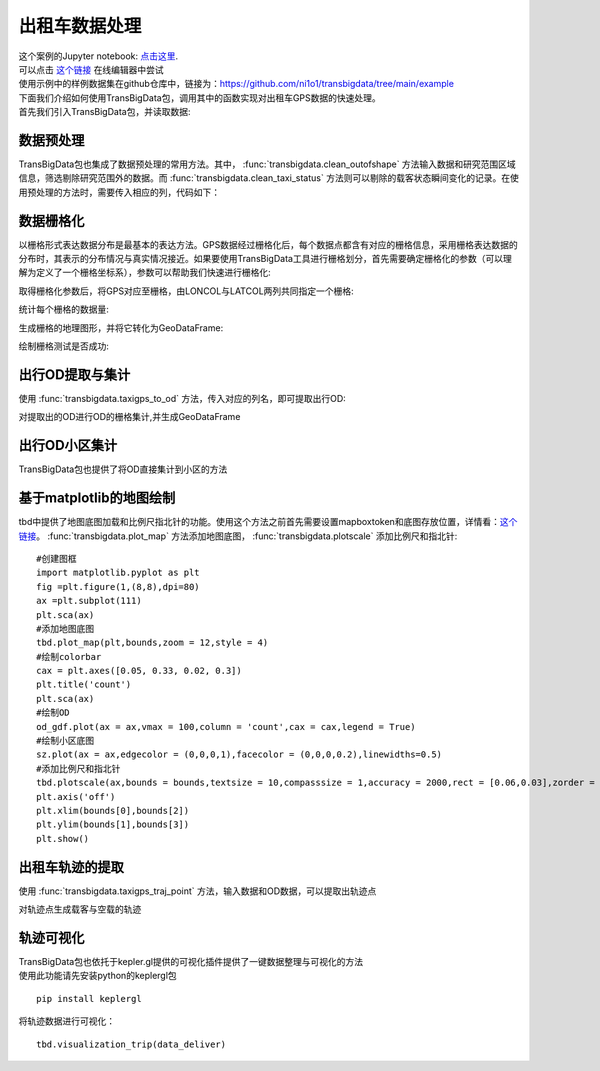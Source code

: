 出租车数据处理
==============

| 这个案例的Jupyter notebook: `点击这里 <https://github.com/ni1o1/transbigdata/blob/main/example/Example%201-Taxi%20GPS%20data%20processing.ipynb>`__.
| 可以点击 `这个链接 <https://mybinder.org/v2/gh/ni1o1/transbigdata/d7d6fa33ff16440ba1698b10dd3cf3f76ff00abd?urlpath=lab%2Ftree%2Fexample%2FExample%201-Taxi%20GPS%20data%20processing.ipynb>`__ 在线编辑器中尝试
| 使用示例中的样例数据集在github仓库中，链接为：https://github.com/ni1o1/transbigdata/tree/main/example
| 下面我们介绍如何使用TransBigData包，调用其中的函数实现对出租车GPS数据的快速处理。
| 首先我们引入TransBigData包，并读取数据:

.. ipython:: python

    import transbigdata as tbd
    import pandas as pd
    import geopandas as gpd
    #读取数据    
    data = pd.read_csv('../example/data/TaxiData-Sample.csv',header = None) 
    data.columns = ['VehicleNum','time','lon','lat','OpenStatus','Speed'] 
    data


.. ipython:: python

    #读取区域信息
    import geopandas as gpd
    sz = gpd.read_file(r'../example/data/sz.json')
    sz.crs = None
    @savefig taxi-sz.png width=4in
    sz.plot()



数据预处理
----------------

TransBigData包也集成了数据预处理的常用方法。其中， :func:`transbigdata.clean_outofshape` 方法输入数据和研究范围区域信息，筛选剔除研究范围外的数据。而 :func:`transbigdata.clean_taxi_status` 方法则可以剔除的载客状态瞬间变化的记录。在使用预处理的方法时，需要传入相应的列，代码如下：

.. ipython:: python

    #数据预处理
    #剔除研究范围外的数据
    data = tbd.clean_outofshape(data, sz, col=['lon', 'lat'], accuracy=500)
    #剔除出租车数据中载客状态瞬间变化的记录
    data = tbd.clean_taxi_status(data, col=['VehicleNum', 'time', 'OpenStatus'])

数据栅格化
----------------------------

以栅格形式表达数据分布是最基本的表达方法。GPS数据经过栅格化后，每个数据点都含有对应的栅格信息，采用栅格表达数据的分布时，其表示的分布情况与真实情况接近。如果要使用TransBigData工具进行栅格划分，首先需要确定栅格化的参数（可以理解为定义了一个栅格坐标系），参数可以帮助我们快速进行栅格化:

.. ipython:: python

    #栅格化
    #定义范围，获取栅格化参数
    bounds = [113.6,22.4,114.8,22.9]
    params = tbd.area_to_params(bounds,accuracy = 500)
    params



取得栅格化参数后，将GPS对应至栅格，由LONCOL与LATCOL两列共同指定一个栅格:

.. ipython:: python

    #将GPS栅格化
    data['LONCOL'],data['LATCOL'] = tbd.GPS_to_grid(data['lon'],data['lat'],params)
    data

统计每个栅格的数据量:

.. ipython:: python

    #集计栅格数据量
    datatest = data.groupby(['LONCOL','LATCOL'])['VehicleNum'].count().reset_index()
    datatest

生成栅格的地理图形，并将它转化为GeoDataFrame:

.. ipython:: python

    #生成栅格地理图形
    datatest['geometry'] = tbd.grid_to_polygon([datatest['LONCOL'],datatest['LATCOL']],params)
    #转为GeoDataFrame
    import geopandas as gpd
    datatest = gpd.GeoDataFrame(datatest)
    datatest

绘制栅格测试是否成功:

.. ipython:: python

    #绘制
    @savefig taxi-datatest.png width=4in
    datatest.plot(column = 'VehicleNum')




出行OD提取与集计
----------------------

使用 :func:`transbigdata.taxigps_to_od` 方法，传入对应的列名，即可提取出行OD:

.. ipython:: python

    #从GPS数据提取OD
    oddata = tbd.taxigps_to_od(data,col = ['VehicleNum','time','lon','lat','OpenStatus'])
    oddata


对提取出的OD进行OD的栅格集计,并生成GeoDataFrame

.. ipython:: python
    :okwarning:

    #栅格化OD并集计
    od_gdf = tbd.odagg_grid(oddata,params)
    @savefig taxi-od_gdf1.png width=4in
    od_gdf.plot(column = 'count')



出行OD小区集计
--------------------------------

TransBigData包也提供了将OD直接集计到小区的方法

.. ipython:: python
    :okwarning:

    #OD集计到小区（在不传入栅格化参数时，直接用经纬度匹配）
    od_gdf = tbd.odagg_shape(oddata,sz,round_accuracy=6)
    @savefig taxi-od_gdf2.png width=4in
    od_gdf.plot(column = 'count')



.. ipython:: python
    :okwarning:

    #OD集计到小区（传入栅格化参数时，先栅格化后匹配，可加快匹配速度，数据量大时建议使用）
    od_gdf = tbd.odagg_shape(oddata,sz,params = params)
    @savefig taxi-od_gdf3.png width=4in
    od_gdf.plot(column = 'count')




基于matplotlib的地图绘制
------------------------------

tbd中提供了地图底图加载和比例尺指北针的功能。使用这个方法之前首先需要设置mapboxtoken和底图存放位置，详情看：\ `这个链接 <https://transbigdata.readthedocs.io/zh_CN/latest/plot_map.html>`__\ 。 :func:`transbigdata.plot_map` 方法添加地图底图， :func:`transbigdata.plotscale` 添加比例尺和指北针:

::

    #创建图框
    import matplotlib.pyplot as plt
    fig =plt.figure(1,(8,8),dpi=80)
    ax =plt.subplot(111)
    plt.sca(ax)
    #添加地图底图
    tbd.plot_map(plt,bounds,zoom = 12,style = 4)
    #绘制colorbar
    cax = plt.axes([0.05, 0.33, 0.02, 0.3])
    plt.title('count')
    plt.sca(ax)
    #绘制OD
    od_gdf.plot(ax = ax,vmax = 100,column = 'count',cax = cax,legend = True)
    #绘制小区底图
    sz.plot(ax = ax,edgecolor = (0,0,0,1),facecolor = (0,0,0,0.2),linewidths=0.5)
    #添加比例尺和指北针
    tbd.plotscale(ax,bounds = bounds,textsize = 10,compasssize = 1,accuracy = 2000,rect = [0.06,0.03],zorder = 10)
    plt.axis('off')
    plt.xlim(bounds[0],bounds[2])
    plt.ylim(bounds[1],bounds[3])
    plt.show()



.. image:: output_29_0.png


出租车轨迹的提取
----------------

使用 :func:`transbigdata.taxigps_traj_point` 方法，输入数据和OD数据，可以提取出轨迹点

.. ipython:: python

    data_deliver,data_idle = tbd.taxigps_traj_point(data,oddata,col=['VehicleNum', 'time', 'lon', 'lat', 'OpenStatus'])
    data_deliver
    data_idle


对轨迹点生成载客与空载的轨迹

.. ipython:: python

    traj_deliver = tbd.points_to_traj(data_deliver, col=['lon', 'lat', 'ID'])
    @savefig taxi-traj_deliver.png width=4in
    traj_deliver.plot()



.. ipython:: python

    traj_idle = tbd.points_to_traj(data_idle, col=['lon', 'lat', 'ID'])
    @savefig taxi-traj_idle.png width=4in
    traj_idle.plot()


轨迹可视化
------------------

| TransBigData包也依托于kepler.gl提供的可视化插件提供了一键数据整理与可视化的方法
| 使用此功能请先安装python的keplergl包


::

    pip install keplergl

将轨迹数据进行可视化：

::

    tbd.visualization_trip(data_deliver)

.. image:: kepler-traj.png

